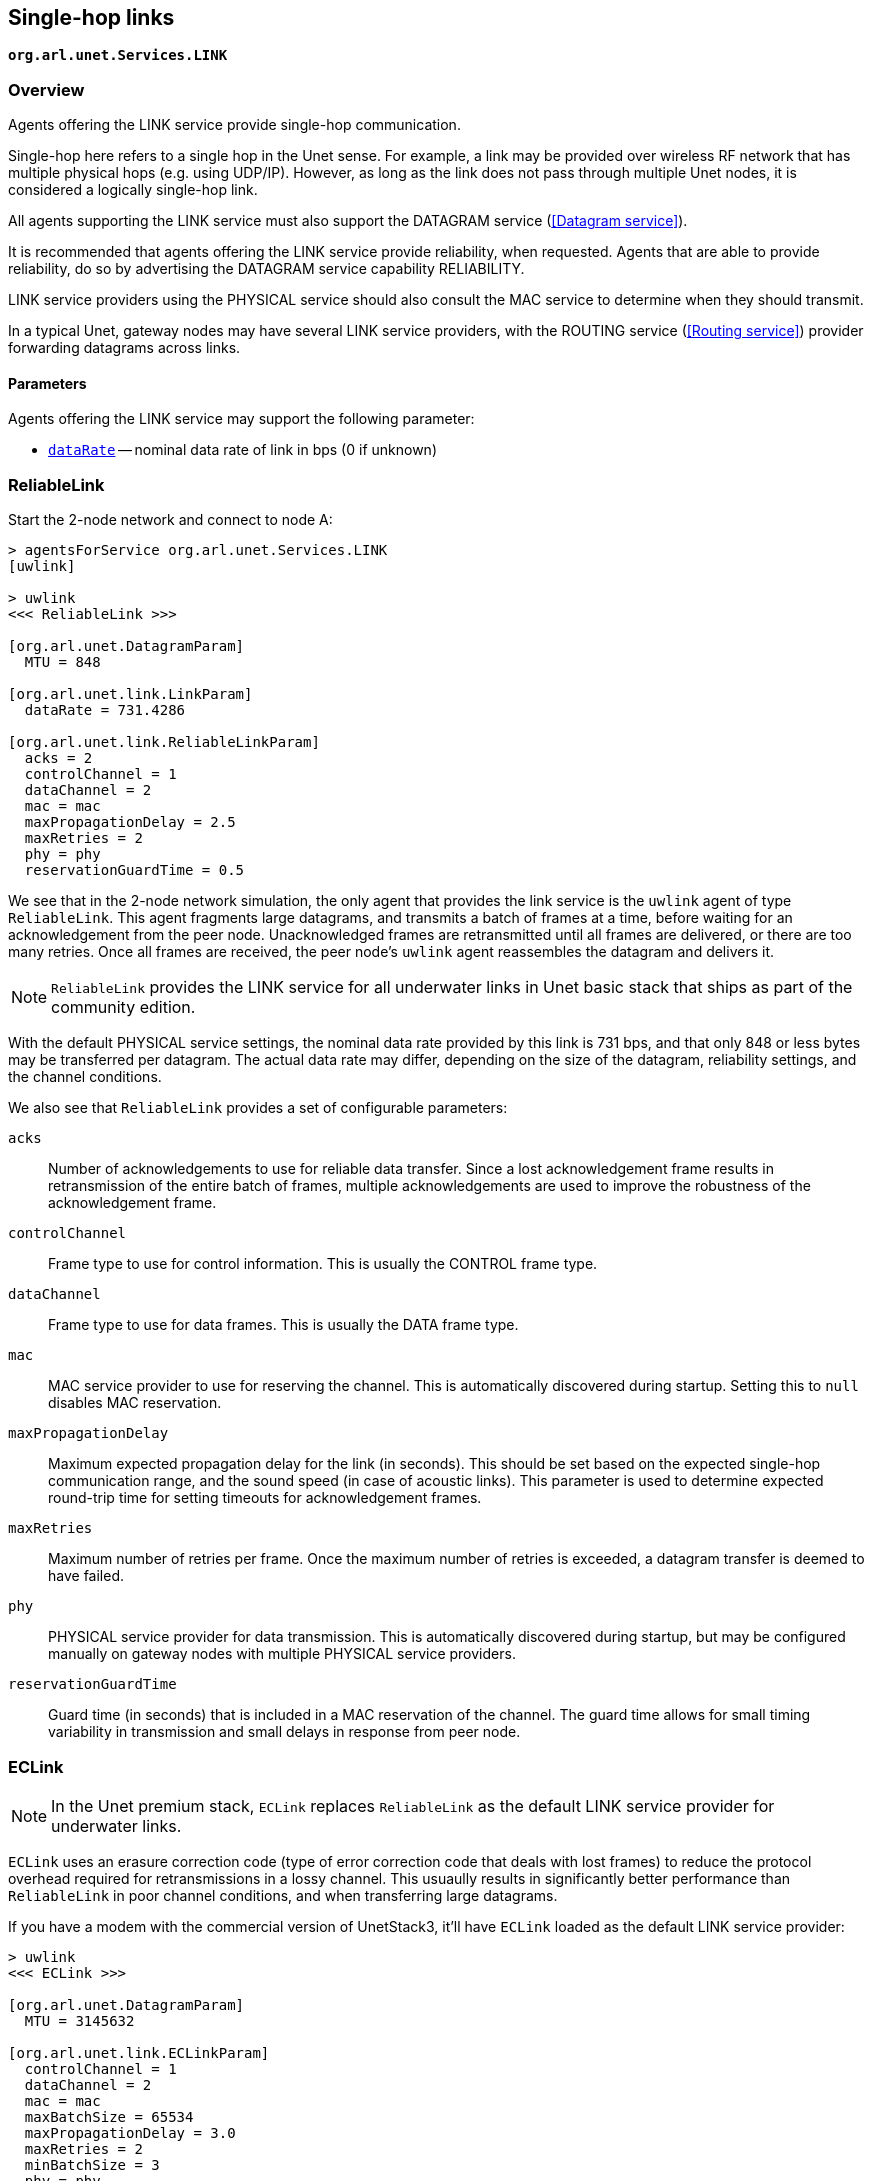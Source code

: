 == Single-hop links

`*org.arl.unet.Services.LINK*`

=== Overview

Agents offering the LINK service provide single-hop communication.

Single-hop here refers to a single hop in the Unet sense. For example, a link may be provided over wireless RF network that has multiple physical hops (e.g. using UDP/IP). However, as long as the link does not pass through multiple Unet nodes, it is considered a logically single-hop link.

All agents supporting the LINK service must also support the DATAGRAM service (<<Datagram service>>).

It is recommended that agents offering the LINK service provide reliability, when requested. Agents that are able to provide reliability, do so by advertising the DATAGRAM service capability RELIABILITY.

LINK service providers using the PHYSICAL service should also consult the MAC service to determine when they should transmit.

In a typical Unet, gateway nodes may have several LINK service providers, with the ROUTING service (<<Routing service>>) provider forwarding datagrams across links.

==== Parameters

Agents offering the LINK service may support the following parameter:

* https://unetstack.net/javadoc/org/arl/unet/link/LinkParam.html#dataRate[`dataRate`^] -- nominal data rate of link in bps (0 if unknown)

=== ReliableLink

Start the 2-node network and connect to node A:

[source, console]
----
> agentsForService org.arl.unet.Services.LINK
[uwlink]

> uwlink
<<< ReliableLink >>>

[org.arl.unet.DatagramParam]
  MTU = 848

[org.arl.unet.link.LinkParam]
  dataRate = 731.4286

[org.arl.unet.link.ReliableLinkParam]
  acks = 2
  controlChannel = 1
  dataChannel = 2
  mac = mac
  maxPropagationDelay = 2.5
  maxRetries = 2
  phy = phy
  reservationGuardTime = 0.5
----

We see that in the 2-node network simulation, the only agent that provides the link service is the `uwlink` agent of type `ReliableLink`. This agent fragments large datagrams, and transmits a batch of frames at a time, before waiting for an acknowledgement from the peer node. Unacknowledged frames are retransmitted until all frames are delivered, or there are too many retries. Once all frames are received, the peer node's `uwlink` agent reassembles the datagram and delivers it.

NOTE: `ReliableLink` provides the LINK service for all underwater links in Unet basic stack that ships as part of the community edition.

With the default PHYSICAL service settings, the nominal data rate provided by this link is 731 bps, and that only 848 or less bytes may be transferred per datagram. The actual data rate may differ, depending on the size of the datagram, reliability settings, and the channel conditions.

We also see that `ReliableLink` provides a set of configurable parameters:

`acks`:: Number of acknowledgements to use for reliable data transfer. Since a lost acknowledgement frame results in retransmission of the entire batch of frames, multiple acknowledgements are used to improve the robustness of the acknowledgement frame.

`controlChannel`:: Frame type to use for control information. This is usually the CONTROL frame type.

`dataChannel`:: Frame type to use for data frames. This is usually the DATA frame type.

`mac`:: MAC service provider to use for reserving the channel. This is automatically discovered during startup. Setting this to `null` disables MAC reservation.

`maxPropagationDelay`:: Maximum expected propagation delay for the link (in seconds). This should be set based on the expected single-hop communication range, and the sound speed (in case of acoustic links). This parameter is used to determine expected round-trip time for setting timeouts for acknowledgement frames.

`maxRetries`:: Maximum number of retries per frame. Once the maximum number of retries is exceeded, a datagram transfer is deemed to have failed.

`phy`:: PHYSICAL service provider for data transmission. This is automatically discovered during startup, but may be configured manually on gateway nodes with multiple PHYSICAL service providers.

`reservationGuardTime`:: Guard time (in seconds) that is included in a MAC reservation of the channel. The guard time allows for small timing variability in transmission and small delays in response from peer node.

=== ECLink

NOTE: In the Unet premium stack, `ECLink` replaces `ReliableLink` as the default LINK service provider for underwater links.

`ECLink` uses an erasure correction code (type of error correction code that deals with lost frames) to reduce the protocol overhead required for retransmissions in a lossy channel. This usuaully results in significantly better performance than `ReliableLink` in poor channel conditions, and when transferring large datagrams.

If you have a modem with the commercial version of UnetStack3, it'll have `ECLink` loaded as the default LINK service provider:

[source, groovy]
----
> uwlink
<<< ECLink >>>

[org.arl.unet.DatagramParam]
  MTU = 3145632

[org.arl.unet.link.ECLinkParam]
  controlChannel = 1
  dataChannel = 2
  mac = mac
  maxBatchSize = 65534
  maxPropagationDelay = 3.0
  maxRetries = 2
  minBatchSize = 3
  phy = phy
  reliability = false
  reliableExtra = 0.2
  unreliableExtra = 0.3

[org.arl.unet.link.LinkParam]
  dataRate = 731.4286
----

We see that the `MTU` for `ECLink` is quite large (as compared to `ReliableLink`), as `ECLink` can efficiently transfer large amounts of data. While the `dataRate` parameter advertises a similar nominal rate as with `ReliableLink`, you'll find that `ECLink` yields better practical performance when transferring large files, and in poor channel conditions.

The `phy`, `controlChannel`, `dataChannel`, `mac`, `maxRetries`, and `maxPropagationDelay` parameters of `ECLink` are similar to the ones in `ReliableLink`. However, `ECLink` has several additional parameters that control performance:

`minBatchSize`:: Minimum number of frames to send in each batch.

`maxBatchSize`:: Maximum number of frames to send in each batch.

`reliability`:: Default reliability for a datagram transfer, if a `DatagramReq` does not specify reliability (`null`).

`reliableExtra`:: Fraction of extra frames to transmit for erasure correction, during reliable datagram transfer (using acknowledgements to determine retries). A value of 0.2 indicates 20% extra frames are transmitted. This allows for 20% frame loss without the need for retries.

`unreliableExtra`:: Fraction of extra frames to transmit for erasure correction, during unreliable datagram transfer (no acknowledgement or retries). A value of 0.3 indicates 30% extra frames are transmitted. This allows for successful datagram transfer with as much as 30% frame loss.
